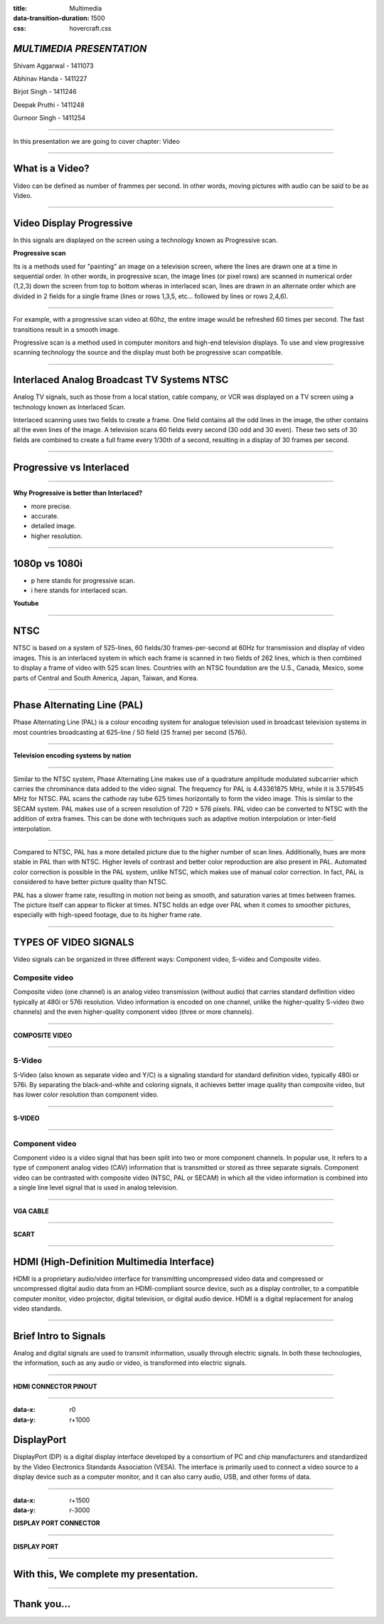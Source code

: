 :title: Multimedia 
:data-transition-duration: 1500
:css: hovercraft.css

*MULTIMEDIA PRESENTATION*
===================================

Shivam Aggarwal - 1411073

Abhinav Handa - 1411227

Birjot Singh - 1411246

Deepak Pruthi - 1411248

Gurnoor Singh - 1411254

----

In this presentation we are going to cover chapter: Video 

----

What is a Video?
=======================


Video can be defined as number of frammes per second. In other words, moving pictures with audio can be said to be as Video.

.. image:: images/video.png
	:height: 293px
	:width: 810px
	:class: aligncn

----

Video Display Progressive
================================

In this signals are displayed on the screen using a technology known as Progressive scan.

**Progressive scan**

Its is a methods used for "painting" an image on a television screen, where the lines are drawn one at a time in sequential order. In other words, in progressive scan, the image lines (or pixel rows) are scanned in numerical order (1,2,3) down the screen from top to bottom wheras in interlaced scan, lines are drawn in an alternate order which are divided in 2 fields for a single frame (lines or rows 1,3,5, etc... followed by lines or rows 2,4,6).

----

For example, with a progressive scan video at 60hz, the entire image would be refreshed 60 times per second. The fast transitions result in a smooth image.

Progressive scan is a method used in computer monitors and high-end television displays. 
To use and view progressive scanning technology the source and the display must both be progressive scan compatible.


----

Interlaced Analog Broadcast TV Systems NTSC
=================================================

Analog TV signals, such as those from a local station, cable company, or VCR was displayed on a TV screen using a technology known as Interlaced Scan.

Interlaced scanning uses two fields to create a frame. One field contains all the odd lines in the image, the other contains all the even lines of the image. A television scans 60 fields every second (30 odd and 30 even). These two sets of 30 fields are combined to create a full frame every 1/30th of a second, resulting in a display of 30 frames per second. 

----

Progressive vs Interlaced
================================


.. image:: images/picdisplay.jpg
	:height: 411px
	:width: 480px
	:class: aligncn

----

**Why Progressive is better than Interlaced?**

* more precise.
* accurate.
* detailed image.
* higher resolution.

.. image:: images/motion.jpg
	:height: 400px
	:width: 500px
	:class: aligncn

----

1080p vs 1080i
================================

* p here stands for progressive scan.
* i here stands for interlaced scan.

**Youtube**

.. image:: images/progressive.png
	:height: 355px
	:width: 391px
	:class: aligncn

----

NTSC
=====================
NTSC is based on a system of 525-lines, 60 fields/30 frames-per-second at 60Hz for transmission and display of video images. This is an interlaced system in which each frame is scanned in two fields of 262 lines, which is then combined to display a frame of video with 525 scan lines. Countries with an NTSC foundation are the U.S., Canada, Mexico, some parts of Central and South America, Japan, Taiwan, and Korea.


----


Phase Alternating Line (PAL)
================================

Phase Alternating Line (PAL)  is a colour encoding system for analogue television used in broadcast television systems in most countries broadcasting at 625-line / 50 field (25 frame) per second (576i). 

----

**Television encoding systems by nation**

.. image:: images/2.png
	:width: 1200px
	:class: aligncn

----

Similar to the NTSC system, Phase Alternating Line makes use of a quadrature amplitude modulated subcarrier which carries the chrominance data added to the video signal. The frequency for PAL is 4.43361875 MHz, while it is 3.579545 MHz for NTSC. PAL scans the cathode ray tube 625 times horizontally to form the video image. This is similar to the SECAM system. PAL makes use of a screen resolution of 720 × 576 pixels. PAL video can be converted to NTSC with the addition of extra frames. This can be done with techniques such as adaptive motion interpolation or inter-field interpolation.

----


Compared to NTSC, PAL has a more detailed picture due to the higher number of scan lines. Additionally, hues are more stable in PAL than with NTSC. Higher levels of contrast and better color reproduction are also present in PAL. Automated color correction is possible in the PAL system, unlike NTSC, which makes use of manual color correction. In fact, PAL is considered to have better picture quality than NTSC.

PAL has a slower frame rate, resulting in motion not being as smooth, and saturation varies at times between frames. The picture itself can appear to flicker at times. NTSC holds an edge over PAL when it comes to smoother pictures, especially with high-speed footage, due to its higher frame rate.

----

TYPES OF VIDEO SIGNALS
==========================

Video signals can be organized in three different ways: Component video, S-video and Composite video.

Composite video
-----------------

Composite video (one channel) is an analog video transmission (without audio) that carries standard definition video typically at 480i or 576i resolution. Video information is encoded on one channel, unlike the higher-quality S-video (two channels) and the even higher-quality component video (three or more channels).

----

**COMPOSITE VIDEO**

.. image:: images/3.png
	:width: 1200px
	:class: aligncn

----

S-Video
--------------

S-Video (also known as separate video and Y/C) is a signaling standard for standard definition video, typically 480i or 576i. By separating the black-and-white and coloring signals, it achieves better image quality than composite video, but has lower color resolution than component video.

----

**S-VIDEO**

.. image:: images/4.png
	:width: 600px
	:class: aligncn

----

Component video
---------------------


Component video is a video signal that has been split into two or more component channels. In popular use, it refers to a type of component analog video (CAV) information that is transmitted or stored as three separate signals. Component video can be contrasted with composite video (NTSC, PAL or SECAM) in which all the video information is combined into a single line level signal that is used in analog television.

----

**VGA CABLE**

.. image:: images/Vga-cable.jpg
	:width: 800px
	:class: aligncn

----

**SCART**

.. image:: images/SCART.jpg
	:width: 800px
	:class: aligncn

----

HDMI (High-Definition Multimedia Interface)
===============================================

HDMI is a proprietary audio/video interface for transmitting uncompressed video data and compressed or uncompressed digital audio data from an HDMI-compliant source device, such as a display controller, to a compatible computer monitor, video projector, digital television, or digital audio device. HDMI is a digital replacement for analog video standards.

----

Brief Intro to Signals
=========================
Analog and digital signals are used to transmit information, usually through electric signals. In both these technologies, the information, such as any audio or video, is transformed into electric signals.

.. image:: images/7.jpeg
	:width: 400px
	:class: alignrt

----

**HDMI CONNECTOR PINOUT**

.. image:: images/5.png
	:width: 1200px
	:class: aligncn

----

:data-x: r0
:data-y: r+1000

DisplayPort
==========================

DisplayPort (DP) is a digital display interface developed by a consortium of PC and chip manufacturers and standardized by the Video Electronics Standards Association (VESA). The interface is primarily used to connect a video source to a display device such as a computer monitor, and it can also carry audio, USB, and other forms of data.

----

:data-x: r+1500
:data-y: r-3000

**DISPLAY PORT CONNECTOR**

.. image:: images/DisplayPort_Connector.svg
	:width: 1200px
	:class: aligncn

----

**DISPLAY PORT**

.. image:: images/6.jpeg
	:width: 600px
	:class: aligncn

----


With this, We complete my presentation.
=======================================


----

Thank you...
=============
